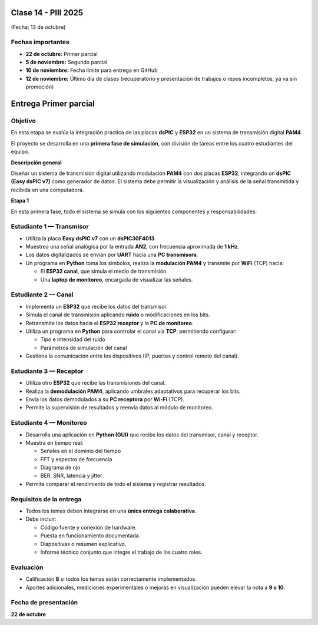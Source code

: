 
.. -*- coding: utf-8 -*-

.. _rcs_subversion:

Clase 14 - PIII 2025
====================
(Fecha: 13 de octubre)

Fechas importantes
------------------
- **22 de octubre:** Primer parcial  
- **5 de noviembre:** Segundo parcial  
- **10 de noviembre:** Fecha límite para entrega en GitHub  
- **12 de noviembre:** Último día de clases (recuperatorio y presentación de trabajos o repos incompletos, ya va sin promoción)


Entrega Primer parcial
======================

Objetivo
--------
En esta etapa se evalúa la integración práctica de las placas **dsPIC** y **ESP32** en un sistema de transmisión digital **PAM4**.  

El proyecto se desarrolla en una **primera fase de simulación**, con división de tareas entre los cuatro estudiantes del equipo.


**Descripción general**

Diseñar un sistema de transmisión digital utilizando modulación **PAM4** con dos placas **ESP32**, integrando un **dsPIC (Easy dsPIC v7)** como generador de datos.  
El sistema debe permitir la visualización y análisis de la señal transmitida y recibida en una computadora.


**Etapa 1**

En esta primera fase, todo el sistema se simula con los siguientes componentes y responsabilidades:

Estudiante 1 — Transmisor
-------------------------

- Utiliza la placa **Easy dsPIC v7** con un **dsPIC30F4013**.  
- Muestrea una señal analógica por la entrada **AN2**, con frecuencia aproximada de **1 kHz**.  
- Los datos digitalizados se envían por **UART** hacia una **PC transmisora**.  
- Un programa en **Python** toma los símbolos, realiza la **modulación PAM4** y transmite por **WiFi** (TCP) hacia:

  - El **ESP32 canal**, que simula el medio de transmisión.  
  - Una **laptop de monitoreo**, encargada de visualizar las señales.  

Estudiante 2 — Canal
--------------------

- Implementa un **ESP32** que recibe los datos del transmisor.  
- Simula el canal de transmisión aplicando **ruido** o modificaciones en los bits.  
- Retransmite los datos hacia el **ESP32 receptor** y la **PC de monitoreo**.  
- Utiliza un programa en **Python** para controlar el canal vía **TCP**, permitiendo configurar:

  - Tipo e intensidad del ruido  
  - Parámetros de simulación del canal  

- Gestiona la comunicación entre los dispositivos (IP, puertos y control remoto del canal).

Estudiante 3 — Receptor
-----------------------

- Utiliza otro **ESP32** que recibe las transmisiones del canal.  
- Realiza la **demodulación PAM4**, aplicando umbrales adaptativos para recuperar los bits.  
- Envía los datos demodulados a su **PC receptora** por **Wi-Fi** (TCP).  
- Permite la supervisión de resultados y reenvía datos al módulo de monitoreo.

Estudiante 4 — Monitoreo
------------------------

- Desarrolla una aplicación en **Python (GUI)** que recibe los datos del transmisor, canal y receptor.  
- Muestra en tiempo real:

  - Señales en el dominio del tiempo  
  - FFT y espectro de frecuencia  
  - Diagrama de ojo  
  - BER, SNR, latencia y jitter  

- Permite comparar el rendimiento de todo el sistema y registrar resultados.


Requisitos de la entrega
------------------------

- Todos los temas deben integrarse en una **única entrega colaborativa**.  
- Debe incluir:

  - Código fuente y conexión de hardware.  
  - Puesta en funcionamiento documentada.  
  - Diapositivas o resumen explicativo.  
  - Informe técnico conjunto que integre el trabajo de los cuatro roles.


Evaluación
-----------

- Calificación **8** si todos los temas están correctamente implementados.  
- Aportes adicionales, mediciones experimentales o mejoras en visualización pueden elevar la nota a **9 o 10**.

Fecha de presentación
---------------------

**22 de octubre**


